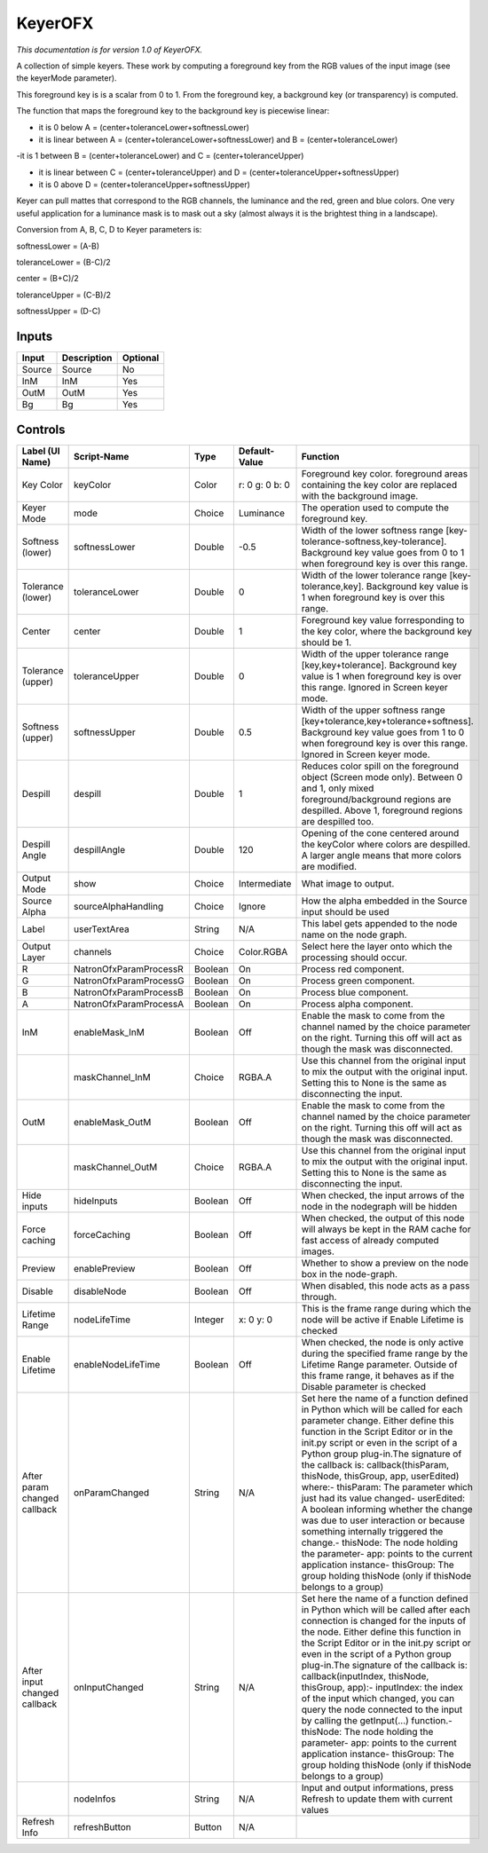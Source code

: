 .. _net.sf.openfx.KeyerPlugin:

KeyerOFX
========

.. figure:: net.sf.openfx.KeyerPlugin.png
   :alt: 

*This documentation is for version 1.0 of KeyerOFX.*

A collection of simple keyers. These work by computing a foreground key from the RGB values of the input image (see the keyerMode parameter).

This foreground key is is a scalar from 0 to 1. From the foreground key, a background key (or transparency) is computed.

The function that maps the foreground key to the background key is piecewise linear:

-  it is 0 below A = (center+toleranceLower+softnessLower)

-  it is linear between A = (center+toleranceLower+softnessLower) and B = (center+toleranceLower)

-it is 1 between B = (center+toleranceLower) and C = (center+toleranceUpper)

-  it is linear between C = (center+toleranceUpper) and D = (center+toleranceUpper+softnessUpper)

-  it is 0 above D = (center+toleranceUpper+softnessUpper)

Keyer can pull mattes that correspond to the RGB channels, the luminance and the red, green and blue colors. One very useful application for a luminance mask is to mask out a sky (almost always it is the brightest thing in a landscape).

Conversion from A, B, C, D to Keyer parameters is:

softnessLower = (A-B)

toleranceLower = (B-C)/2

center = (B+C)/2

toleranceUpper = (C-B)/2

softnessUpper = (D-C)

Inputs
------

+----------+---------------+------------+
| Input    | Description   | Optional   |
+==========+===============+============+
| Source   | Source        | No         |
+----------+---------------+------------+
| InM      | InM           | Yes        |
+----------+---------------+------------+
| OutM     | OutM          | Yes        |
+----------+---------------+------------+
| Bg       | Bg            | Yes        |
+----------+---------------+------------+

Controls
--------

+--------------------------------+--------------------------+-----------+------------------+-----------------------------------------------------------------------------------------------------------------------------------------------------------------------------------------------------------------------------------------------------------------------------------------------------------------------------------------------------------------------------------------------------------------------------------------------------------------------------------------------------------------------------------------------------------------------------------------------------------------------------------------------------------------------------------------------------------+
| Label (UI Name)                | Script-Name              | Type      | Default-Value    | Function                                                                                                                                                                                                                                                                                                                                                                                                                                                                                                                                                                                                                                                                                                  |
+================================+==========================+===========+==================+===========================================================================================================================================================================================================================================================================================================================================================================================================================================================================================================================================================================================================================================================================================================+
| Key Color                      | keyColor                 | Color     | r: 0 g: 0 b: 0   | Foreground key color. foreground areas containing the key color are replaced with the background image.                                                                                                                                                                                                                                                                                                                                                                                                                                                                                                                                                                                                   |
+--------------------------------+--------------------------+-----------+------------------+-----------------------------------------------------------------------------------------------------------------------------------------------------------------------------------------------------------------------------------------------------------------------------------------------------------------------------------------------------------------------------------------------------------------------------------------------------------------------------------------------------------------------------------------------------------------------------------------------------------------------------------------------------------------------------------------------------------+
| Keyer Mode                     | mode                     | Choice    | Luminance        | The operation used to compute the foreground key.                                                                                                                                                                                                                                                                                                                                                                                                                                                                                                                                                                                                                                                         |
+--------------------------------+--------------------------+-----------+------------------+-----------------------------------------------------------------------------------------------------------------------------------------------------------------------------------------------------------------------------------------------------------------------------------------------------------------------------------------------------------------------------------------------------------------------------------------------------------------------------------------------------------------------------------------------------------------------------------------------------------------------------------------------------------------------------------------------------------+
| Softness (lower)               | softnessLower            | Double    | -0.5             | Width of the lower softness range [key-tolerance-softness,key-tolerance]. Background key value goes from 0 to 1 when foreground key is over this range.                                                                                                                                                                                                                                                                                                                                                                                                                                                                                                                                                   |
+--------------------------------+--------------------------+-----------+------------------+-----------------------------------------------------------------------------------------------------------------------------------------------------------------------------------------------------------------------------------------------------------------------------------------------------------------------------------------------------------------------------------------------------------------------------------------------------------------------------------------------------------------------------------------------------------------------------------------------------------------------------------------------------------------------------------------------------------+
| Tolerance (lower)              | toleranceLower           | Double    | 0                | Width of the lower tolerance range [key-tolerance,key]. Background key value is 1 when foreground key is over this range.                                                                                                                                                                                                                                                                                                                                                                                                                                                                                                                                                                                 |
+--------------------------------+--------------------------+-----------+------------------+-----------------------------------------------------------------------------------------------------------------------------------------------------------------------------------------------------------------------------------------------------------------------------------------------------------------------------------------------------------------------------------------------------------------------------------------------------------------------------------------------------------------------------------------------------------------------------------------------------------------------------------------------------------------------------------------------------------+
| Center                         | center                   | Double    | 1                | Foreground key value forresponding to the key color, where the background key should be 1.                                                                                                                                                                                                                                                                                                                                                                                                                                                                                                                                                                                                                |
+--------------------------------+--------------------------+-----------+------------------+-----------------------------------------------------------------------------------------------------------------------------------------------------------------------------------------------------------------------------------------------------------------------------------------------------------------------------------------------------------------------------------------------------------------------------------------------------------------------------------------------------------------------------------------------------------------------------------------------------------------------------------------------------------------------------------------------------------+
| Tolerance (upper)              | toleranceUpper           | Double    | 0                | Width of the upper tolerance range [key,key+tolerance]. Background key value is 1 when foreground key is over this range. Ignored in Screen keyer mode.                                                                                                                                                                                                                                                                                                                                                                                                                                                                                                                                                   |
+--------------------------------+--------------------------+-----------+------------------+-----------------------------------------------------------------------------------------------------------------------------------------------------------------------------------------------------------------------------------------------------------------------------------------------------------------------------------------------------------------------------------------------------------------------------------------------------------------------------------------------------------------------------------------------------------------------------------------------------------------------------------------------------------------------------------------------------------+
| Softness (upper)               | softnessUpper            | Double    | 0.5              | Width of the upper softness range [key+tolerance,key+tolerance+softness]. Background key value goes from 1 to 0 when foreground key is over this range. Ignored in Screen keyer mode.                                                                                                                                                                                                                                                                                                                                                                                                                                                                                                                     |
+--------------------------------+--------------------------+-----------+------------------+-----------------------------------------------------------------------------------------------------------------------------------------------------------------------------------------------------------------------------------------------------------------------------------------------------------------------------------------------------------------------------------------------------------------------------------------------------------------------------------------------------------------------------------------------------------------------------------------------------------------------------------------------------------------------------------------------------------+
| Despill                        | despill                  | Double    | 1                | Reduces color spill on the foreground object (Screen mode only). Between 0 and 1, only mixed foreground/background regions are despilled. Above 1, foreground regions are despilled too.                                                                                                                                                                                                                                                                                                                                                                                                                                                                                                                  |
+--------------------------------+--------------------------+-----------+------------------+-----------------------------------------------------------------------------------------------------------------------------------------------------------------------------------------------------------------------------------------------------------------------------------------------------------------------------------------------------------------------------------------------------------------------------------------------------------------------------------------------------------------------------------------------------------------------------------------------------------------------------------------------------------------------------------------------------------+
| Despill Angle                  | despillAngle             | Double    | 120              | Opening of the cone centered around the keyColor where colors are despilled. A larger angle means that more colors are modified.                                                                                                                                                                                                                                                                                                                                                                                                                                                                                                                                                                          |
+--------------------------------+--------------------------+-----------+------------------+-----------------------------------------------------------------------------------------------------------------------------------------------------------------------------------------------------------------------------------------------------------------------------------------------------------------------------------------------------------------------------------------------------------------------------------------------------------------------------------------------------------------------------------------------------------------------------------------------------------------------------------------------------------------------------------------------------------+
| Output Mode                    | show                     | Choice    | Intermediate     | What image to output.                                                                                                                                                                                                                                                                                                                                                                                                                                                                                                                                                                                                                                                                                     |
+--------------------------------+--------------------------+-----------+------------------+-----------------------------------------------------------------------------------------------------------------------------------------------------------------------------------------------------------------------------------------------------------------------------------------------------------------------------------------------------------------------------------------------------------------------------------------------------------------------------------------------------------------------------------------------------------------------------------------------------------------------------------------------------------------------------------------------------------+
| Source Alpha                   | sourceAlphaHandling      | Choice    | Ignore           | How the alpha embedded in the Source input should be used                                                                                                                                                                                                                                                                                                                                                                                                                                                                                                                                                                                                                                                 |
+--------------------------------+--------------------------+-----------+------------------+-----------------------------------------------------------------------------------------------------------------------------------------------------------------------------------------------------------------------------------------------------------------------------------------------------------------------------------------------------------------------------------------------------------------------------------------------------------------------------------------------------------------------------------------------------------------------------------------------------------------------------------------------------------------------------------------------------------+
| Label                          | userTextArea             | String    | N/A              | This label gets appended to the node name on the node graph.                                                                                                                                                                                                                                                                                                                                                                                                                                                                                                                                                                                                                                              |
+--------------------------------+--------------------------+-----------+------------------+-----------------------------------------------------------------------------------------------------------------------------------------------------------------------------------------------------------------------------------------------------------------------------------------------------------------------------------------------------------------------------------------------------------------------------------------------------------------------------------------------------------------------------------------------------------------------------------------------------------------------------------------------------------------------------------------------------------+
| Output Layer                   | channels                 | Choice    | Color.RGBA       | Select here the layer onto which the processing should occur.                                                                                                                                                                                                                                                                                                                                                                                                                                                                                                                                                                                                                                             |
+--------------------------------+--------------------------+-----------+------------------+-----------------------------------------------------------------------------------------------------------------------------------------------------------------------------------------------------------------------------------------------------------------------------------------------------------------------------------------------------------------------------------------------------------------------------------------------------------------------------------------------------------------------------------------------------------------------------------------------------------------------------------------------------------------------------------------------------------+
| R                              | NatronOfxParamProcessR   | Boolean   | On               | Process red component.                                                                                                                                                                                                                                                                                                                                                                                                                                                                                                                                                                                                                                                                                    |
+--------------------------------+--------------------------+-----------+------------------+-----------------------------------------------------------------------------------------------------------------------------------------------------------------------------------------------------------------------------------------------------------------------------------------------------------------------------------------------------------------------------------------------------------------------------------------------------------------------------------------------------------------------------------------------------------------------------------------------------------------------------------------------------------------------------------------------------------+
| G                              | NatronOfxParamProcessG   | Boolean   | On               | Process green component.                                                                                                                                                                                                                                                                                                                                                                                                                                                                                                                                                                                                                                                                                  |
+--------------------------------+--------------------------+-----------+------------------+-----------------------------------------------------------------------------------------------------------------------------------------------------------------------------------------------------------------------------------------------------------------------------------------------------------------------------------------------------------------------------------------------------------------------------------------------------------------------------------------------------------------------------------------------------------------------------------------------------------------------------------------------------------------------------------------------------------+
| B                              | NatronOfxParamProcessB   | Boolean   | On               | Process blue component.                                                                                                                                                                                                                                                                                                                                                                                                                                                                                                                                                                                                                                                                                   |
+--------------------------------+--------------------------+-----------+------------------+-----------------------------------------------------------------------------------------------------------------------------------------------------------------------------------------------------------------------------------------------------------------------------------------------------------------------------------------------------------------------------------------------------------------------------------------------------------------------------------------------------------------------------------------------------------------------------------------------------------------------------------------------------------------------------------------------------------+
| A                              | NatronOfxParamProcessA   | Boolean   | On               | Process alpha component.                                                                                                                                                                                                                                                                                                                                                                                                                                                                                                                                                                                                                                                                                  |
+--------------------------------+--------------------------+-----------+------------------+-----------------------------------------------------------------------------------------------------------------------------------------------------------------------------------------------------------------------------------------------------------------------------------------------------------------------------------------------------------------------------------------------------------------------------------------------------------------------------------------------------------------------------------------------------------------------------------------------------------------------------------------------------------------------------------------------------------+
| InM                            | enableMask\_InM          | Boolean   | Off              | Enable the mask to come from the channel named by the choice parameter on the right. Turning this off will act as though the mask was disconnected.                                                                                                                                                                                                                                                                                                                                                                                                                                                                                                                                                       |
+--------------------------------+--------------------------+-----------+------------------+-----------------------------------------------------------------------------------------------------------------------------------------------------------------------------------------------------------------------------------------------------------------------------------------------------------------------------------------------------------------------------------------------------------------------------------------------------------------------------------------------------------------------------------------------------------------------------------------------------------------------------------------------------------------------------------------------------------+
|                                | maskChannel\_InM         | Choice    | RGBA.A           | Use this channel from the original input to mix the output with the original input. Setting this to None is the same as disconnecting the input.                                                                                                                                                                                                                                                                                                                                                                                                                                                                                                                                                          |
+--------------------------------+--------------------------+-----------+------------------+-----------------------------------------------------------------------------------------------------------------------------------------------------------------------------------------------------------------------------------------------------------------------------------------------------------------------------------------------------------------------------------------------------------------------------------------------------------------------------------------------------------------------------------------------------------------------------------------------------------------------------------------------------------------------------------------------------------+
| OutM                           | enableMask\_OutM         | Boolean   | Off              | Enable the mask to come from the channel named by the choice parameter on the right. Turning this off will act as though the mask was disconnected.                                                                                                                                                                                                                                                                                                                                                                                                                                                                                                                                                       |
+--------------------------------+--------------------------+-----------+------------------+-----------------------------------------------------------------------------------------------------------------------------------------------------------------------------------------------------------------------------------------------------------------------------------------------------------------------------------------------------------------------------------------------------------------------------------------------------------------------------------------------------------------------------------------------------------------------------------------------------------------------------------------------------------------------------------------------------------+
|                                | maskChannel\_OutM        | Choice    | RGBA.A           | Use this channel from the original input to mix the output with the original input. Setting this to None is the same as disconnecting the input.                                                                                                                                                                                                                                                                                                                                                                                                                                                                                                                                                          |
+--------------------------------+--------------------------+-----------+------------------+-----------------------------------------------------------------------------------------------------------------------------------------------------------------------------------------------------------------------------------------------------------------------------------------------------------------------------------------------------------------------------------------------------------------------------------------------------------------------------------------------------------------------------------------------------------------------------------------------------------------------------------------------------------------------------------------------------------+
| Hide inputs                    | hideInputs               | Boolean   | Off              | When checked, the input arrows of the node in the nodegraph will be hidden                                                                                                                                                                                                                                                                                                                                                                                                                                                                                                                                                                                                                                |
+--------------------------------+--------------------------+-----------+------------------+-----------------------------------------------------------------------------------------------------------------------------------------------------------------------------------------------------------------------------------------------------------------------------------------------------------------------------------------------------------------------------------------------------------------------------------------------------------------------------------------------------------------------------------------------------------------------------------------------------------------------------------------------------------------------------------------------------------+
| Force caching                  | forceCaching             | Boolean   | Off              | When checked, the output of this node will always be kept in the RAM cache for fast access of already computed images.                                                                                                                                                                                                                                                                                                                                                                                                                                                                                                                                                                                    |
+--------------------------------+--------------------------+-----------+------------------+-----------------------------------------------------------------------------------------------------------------------------------------------------------------------------------------------------------------------------------------------------------------------------------------------------------------------------------------------------------------------------------------------------------------------------------------------------------------------------------------------------------------------------------------------------------------------------------------------------------------------------------------------------------------------------------------------------------+
| Preview                        | enablePreview            | Boolean   | Off              | Whether to show a preview on the node box in the node-graph.                                                                                                                                                                                                                                                                                                                                                                                                                                                                                                                                                                                                                                              |
+--------------------------------+--------------------------+-----------+------------------+-----------------------------------------------------------------------------------------------------------------------------------------------------------------------------------------------------------------------------------------------------------------------------------------------------------------------------------------------------------------------------------------------------------------------------------------------------------------------------------------------------------------------------------------------------------------------------------------------------------------------------------------------------------------------------------------------------------+
| Disable                        | disableNode              | Boolean   | Off              | When disabled, this node acts as a pass through.                                                                                                                                                                                                                                                                                                                                                                                                                                                                                                                                                                                                                                                          |
+--------------------------------+--------------------------+-----------+------------------+-----------------------------------------------------------------------------------------------------------------------------------------------------------------------------------------------------------------------------------------------------------------------------------------------------------------------------------------------------------------------------------------------------------------------------------------------------------------------------------------------------------------------------------------------------------------------------------------------------------------------------------------------------------------------------------------------------------+
| Lifetime Range                 | nodeLifeTime             | Integer   | x: 0 y: 0        | This is the frame range during which the node will be active if Enable Lifetime is checked                                                                                                                                                                                                                                                                                                                                                                                                                                                                                                                                                                                                                |
+--------------------------------+--------------------------+-----------+------------------+-----------------------------------------------------------------------------------------------------------------------------------------------------------------------------------------------------------------------------------------------------------------------------------------------------------------------------------------------------------------------------------------------------------------------------------------------------------------------------------------------------------------------------------------------------------------------------------------------------------------------------------------------------------------------------------------------------------+
| Enable Lifetime                | enableNodeLifeTime       | Boolean   | Off              | When checked, the node is only active during the specified frame range by the Lifetime Range parameter. Outside of this frame range, it behaves as if the Disable parameter is checked                                                                                                                                                                                                                                                                                                                                                                                                                                                                                                                    |
+--------------------------------+--------------------------+-----------+------------------+-----------------------------------------------------------------------------------------------------------------------------------------------------------------------------------------------------------------------------------------------------------------------------------------------------------------------------------------------------------------------------------------------------------------------------------------------------------------------------------------------------------------------------------------------------------------------------------------------------------------------------------------------------------------------------------------------------------+
| After param changed callback   | onParamChanged           | String    | N/A              | Set here the name of a function defined in Python which will be called for each parameter change. Either define this function in the Script Editor or in the init.py script or even in the script of a Python group plug-in.The signature of the callback is: callback(thisParam, thisNode, thisGroup, app, userEdited) where:- thisParam: The parameter which just had its value changed- userEdited: A boolean informing whether the change was due to user interaction or because something internally triggered the change.- thisNode: The node holding the parameter- app: points to the current application instance- thisGroup: The group holding thisNode (only if thisNode belongs to a group)   |
+--------------------------------+--------------------------+-----------+------------------+-----------------------------------------------------------------------------------------------------------------------------------------------------------------------------------------------------------------------------------------------------------------------------------------------------------------------------------------------------------------------------------------------------------------------------------------------------------------------------------------------------------------------------------------------------------------------------------------------------------------------------------------------------------------------------------------------------------+
| After input changed callback   | onInputChanged           | String    | N/A              | Set here the name of a function defined in Python which will be called after each connection is changed for the inputs of the node. Either define this function in the Script Editor or in the init.py script or even in the script of a Python group plug-in.The signature of the callback is: callback(inputIndex, thisNode, thisGroup, app):- inputIndex: the index of the input which changed, you can query the node connected to the input by calling the getInput(...) function.- thisNode: The node holding the parameter- app: points to the current application instance- thisGroup: The group holding thisNode (only if thisNode belongs to a group)                                           |
+--------------------------------+--------------------------+-----------+------------------+-----------------------------------------------------------------------------------------------------------------------------------------------------------------------------------------------------------------------------------------------------------------------------------------------------------------------------------------------------------------------------------------------------------------------------------------------------------------------------------------------------------------------------------------------------------------------------------------------------------------------------------------------------------------------------------------------------------+
|                                | nodeInfos                | String    | N/A              | Input and output informations, press Refresh to update them with current values                                                                                                                                                                                                                                                                                                                                                                                                                                                                                                                                                                                                                           |
+--------------------------------+--------------------------+-----------+------------------+-----------------------------------------------------------------------------------------------------------------------------------------------------------------------------------------------------------------------------------------------------------------------------------------------------------------------------------------------------------------------------------------------------------------------------------------------------------------------------------------------------------------------------------------------------------------------------------------------------------------------------------------------------------------------------------------------------------+
| Refresh Info                   | refreshButton            | Button    | N/A              |                                                                                                                                                                                                                                                                                                                                                                                                                                                                                                                                                                                                                                                                                                           |
+--------------------------------+--------------------------+-----------+------------------+-----------------------------------------------------------------------------------------------------------------------------------------------------------------------------------------------------------------------------------------------------------------------------------------------------------------------------------------------------------------------------------------------------------------------------------------------------------------------------------------------------------------------------------------------------------------------------------------------------------------------------------------------------------------------------------------------------------+
